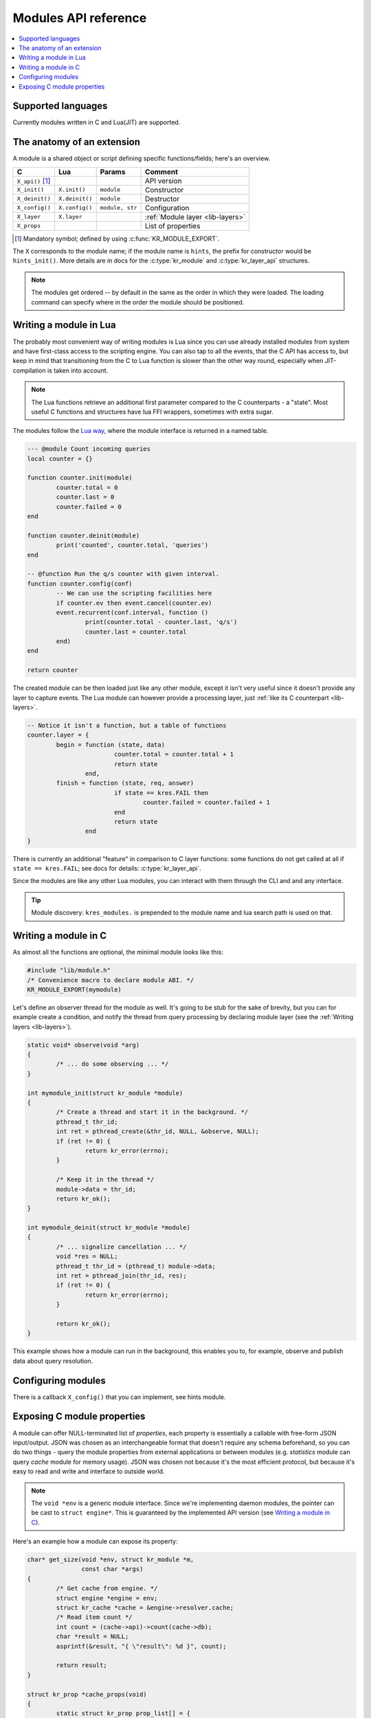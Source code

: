 .. _modules-api:

*********************
Modules API reference
*********************

.. contents::
   :depth: 1
   :local:

Supported languages
===================

Currently modules written in C and Lua(JIT) are supported.

The anatomy of an extension
===========================

A module is a shared object or script defining specific functions/fields; here's an overview.

.. csv-table::
   :header: "C", "Lua", "Params", "Comment"

   "``X_api()`` [#]_", "",               "",                "API version"
   "``X_init()``",     "``X.init()``",   "``module``",      "Constructor"
   "``X_deinit()``",   "``X.deinit()``", "``module``",      "Destructor"
   "``X_config()``",   "``X.config()``", "``module, str``", "Configuration"
   "``X_layer``",      "``X.layer``",    "",                ":ref:`Module layer <lib-layers>`"
   "``X_props``",      "",               "",                "List of properties"

.. [#] Mandatory symbol; defined by using :c:func:`KR_MODULE_EXPORT`.

The ``X`` corresponds to the module name; if the module name is ``hints``, the prefix for constructor would be ``hints_init()``.
More details are in docs for the :c:type:`kr_module` and :c:type:`kr_layer_api` structures.

.. note::
   The modules get ordered -- by default in the same as the order in which they were loaded.  The loading command can specify where in the order the module should be positioned.


Writing a module in Lua
=======================

The probably most convenient way of writing modules is Lua since you can use already installed modules
from system and have first-class access to the scripting engine. You can also tap to all the events, that
the C API has access to, but keep in mind that transitioning from the C to Lua function is slower than
the other way round, especially when JIT-compilation is taken into account.

.. note:: The Lua functions retrieve an additional first parameter compared to the C counterparts - a "state".
   Most useful C functions and structures have lua FFI wrappers, sometimes with extra sugar.

The modules follow the `Lua way <http://lua-users.org/wiki/ModuleDefinition>`_, where the module interface is returned in a named table.

.. code-block:: lua

	--- @module Count incoming queries
	local counter = {}

	function counter.init(module)
		counter.total = 0
		counter.last = 0
		counter.failed = 0
	end

	function counter.deinit(module)
		print('counted', counter.total, 'queries')
	end

	-- @function Run the q/s counter with given interval.
	function counter.config(conf)
		-- We can use the scripting facilities here
		if counter.ev then event.cancel(counter.ev)
		event.recurrent(conf.interval, function ()
			print(counter.total - counter.last, 'q/s')
			counter.last = counter.total
		end)
	end

	return counter

.. vv Hmm, we do not use these coroutine returns anywhere, so it's unclear whether they still work OK.  Splitting work over time is now typically done via the ``event`` timers.

..  The API functions may return an integer value just like in other languages, but they may also return a coroutine that will be continued asynchronously. A good use case for this approach is is a deferred initialization, e.g. loading a chunks of data or waiting for I/O.

.. .. code-block:: lua

	function counter.init(module)
		counter.total = 0
		counter.last = 0
		counter.failed = 0
		return coroutine.create(function ()
			for line in io.lines('/etc/hosts') do
				load(module, line)
				coroutine.yield()
			end
		end)
	end

The created module can be then loaded just like any other module, except it isn't very useful since it
doesn't provide any layer to capture events. The Lua module can however provide a processing layer, just
:ref:`like its C counterpart <lib-layers>`.

.. code-block:: lua

	-- Notice it isn't a function, but a table of functions
	counter.layer = {
		begin = function (state, data)
				counter.total = counter.total + 1
				return state
			end,
		finish = function (state, req, answer)
				if state == kres.FAIL then
					counter.failed = counter.failed + 1
				end
				return state
			end 
	}

There is currently an additional "feature" in comparison to C layer functions:
some functions do not get called at all if ``state == kres.FAIL``;
see docs for details: :c:type:`kr_layer_api`.

Since the modules are like any other Lua modules, you can interact with them through the CLI and and any interface.

.. tip:: Module discovery: ``kres_modules.`` is prepended to the module name and lua search path is used on that.


Writing a module in C
=====================

As almost all the functions are optional, the minimal module looks like this:

.. code-block:: c

	#include "lib/module.h"
	/* Convenience macro to declare module ABI. */
	KR_MODULE_EXPORT(mymodule)

.. TODO it's probably not a good idea to start C module tutorial by pthread_create()

Let's define an observer thread for the module as well. It's going to be stub for the sake of brevity,
but you can for example create a condition, and notify the thread from query processing by declaring
module layer (see the :ref:`Writing layers <lib-layers>`).

.. code-block:: c

	static void* observe(void *arg)
	{
		/* ... do some observing ... */
	}

	int mymodule_init(struct kr_module *module)
	{
		/* Create a thread and start it in the background. */
		pthread_t thr_id;
		int ret = pthread_create(&thr_id, NULL, &observe, NULL);
		if (ret != 0) {
			return kr_error(errno);
		}

		/* Keep it in the thread */
		module->data = thr_id;
		return kr_ok();
	}

	int mymodule_deinit(struct kr_module *module)
	{
		/* ... signalize cancellation ... */
		void *res = NULL;
		pthread_t thr_id = (pthread_t) module->data;
		int ret = pthread_join(thr_id, res);
		if (ret != 0) {
			return kr_error(errno);
		}

		return kr_ok();
	}

This example shows how a module can run in the background, this enables you to, for example, observe
and publish data about query resolution.

Configuring modules
===================

There is a callback ``X_config()`` that you can implement, see hints module.

.. _mod-properties:

Exposing C module properties
============================

A module can offer NULL-terminated list of *properties*, each property is essentially a callable with free-form JSON input/output.
JSON was chosen as an interchangeable format that doesn't require any schema beforehand, so you can do two things - query the module properties
from external applications or between modules (e.g. `statistics` module can query `cache` module for memory usage).
JSON was chosen not because it's the most efficient protocol, but because it's easy to read and write and interface to outside world.

.. note:: The ``void *env`` is a generic module interface. Since we're implementing daemon modules, the pointer can be cast to ``struct engine*``.
          This is guaranteed by the implemented API version (see `Writing a module in C`_).

Here's an example how a module can expose its property:

.. code-block:: c

	char* get_size(void *env, struct kr_module *m,
	               const char *args)
	{
		/* Get cache from engine. */
		struct engine *engine = env;
		struct kr_cache *cache = &engine->resolver.cache;
		/* Read item count */
		int count = (cache->api)->count(cache->db);
		char *result = NULL;
		asprintf(&result, "{ \"result\": %d }", count);
		
		return result;
	}

	struct kr_prop *cache_props(void)
	{
		static struct kr_prop prop_list[] = {
			/* Callback,   Name,   Description */
			{&get_size, "get_size", "Return number of records."},
			{NULL, NULL, NULL}
		};
		return prop_list;
	}

	KR_MODULE_EXPORT(cache)

Once you load the module, you can call the module property from the interactive console.
*Note:* the JSON output will be transparently converted to Lua tables.

.. code-block:: bash

	$ kresd
	...
	[system] started in interactive mode, type 'help()'
	> modules.load('cached')
	> cached.get_size()
	[size] => 53

.. No idea what this talks about, but kept for now:
.. *Note:* this relies on function pointers, so the same ``static inline`` trick as for the ``Layer()`` is required for C.

Special properties
------------------

If the module declares properties ``get`` or ``set``, they can be used in the Lua interpreter as
regular tables.


